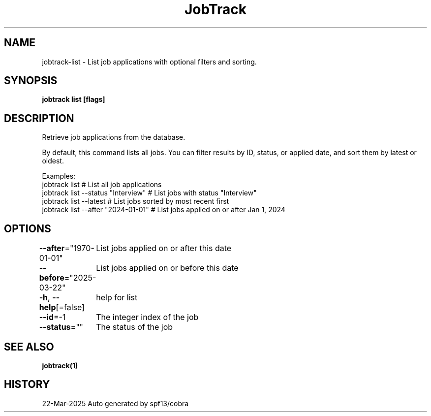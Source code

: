 .nh
.TH "JobTrack" "1" "Mar 2025"

.SH NAME
jobtrack-list - List job applications with optional filters and sorting.


.SH SYNOPSIS
\fBjobtrack list [flags]\fP


.SH DESCRIPTION
Retrieve job applications from the database.

.PP
By default, this command lists all jobs. You can filter results by ID, status, or applied date,
and sort them by latest or oldest.

.PP
Examples:
  jobtrack list                           # List all job applications
  jobtrack list --status "Interview"      # List jobs with status "Interview"
  jobtrack list --latest                  # List jobs sorted by most recent first
  jobtrack list --after "2024-01-01"      # List jobs applied on or after Jan 1, 2024


.SH OPTIONS
\fB--after\fP="1970-01-01"
	List jobs applied on or after this date

.PP
\fB--before\fP="2025-03-22"
	List jobs applied on or before this date

.PP
\fB-h\fP, \fB--help\fP[=false]
	help for list

.PP
\fB--id\fP=-1
	The integer index of the job

.PP
\fB--status\fP=""
	The status of the job


.SH SEE ALSO
\fBjobtrack(1)\fP


.SH HISTORY
22-Mar-2025 Auto generated by spf13/cobra
